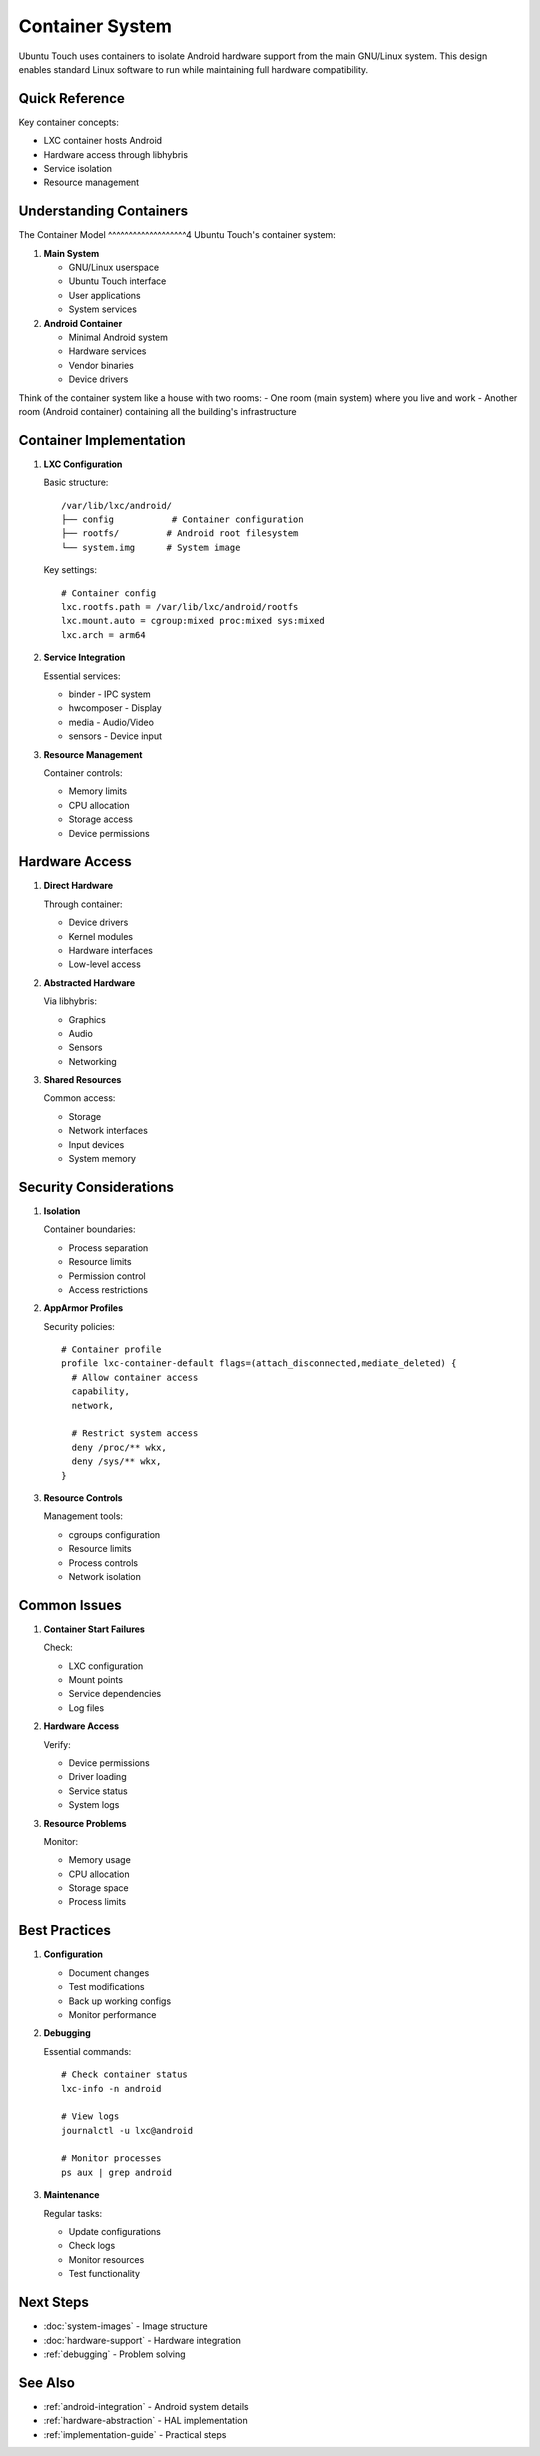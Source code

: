 Container System
================

Ubuntu Touch uses containers to isolate Android hardware support from the main GNU/Linux system. This design enables standard Linux software to run while maintaining full hardware compatibility.

Quick Reference
---------------
Key container concepts:

* LXC container hosts Android
* Hardware access through libhybris
* Service isolation
* Resource management

Understanding Containers
------------------------

The Container Model
^^^^^^^^^^^^^^^^^^^4
Ubuntu Touch's container system:

1. **Main System**

   * GNU/Linux userspace
   * Ubuntu Touch interface
   * User applications
   * System services

2. **Android Container**

   * Minimal Android system
   * Hardware services
   * Vendor binaries
   * Device drivers

Think of the container system like a house with two rooms:
- One room (main system) where you live and work
- Another room (Android container) containing all the building's infrastructure

Container Implementation
------------------------

1. **LXC Configuration**

   Basic structure::

    /var/lib/lxc/android/
    ├── config           # Container configuration
    ├── rootfs/         # Android root filesystem
    └── system.img      # System image

   Key settings::

    # Container config
    lxc.rootfs.path = /var/lib/lxc/android/rootfs
    lxc.mount.auto = cgroup:mixed proc:mixed sys:mixed
    lxc.arch = arm64

2. **Service Integration**

   Essential services:

   * binder - IPC system
   * hwcomposer - Display
   * media - Audio/Video
   * sensors - Device input

3. **Resource Management**

   Container controls:

   * Memory limits
   * CPU allocation
   * Storage access
   * Device permissions

Hardware Access
---------------

1. **Direct Hardware**
   
   Through container:

   * Device drivers
   * Kernel modules
   * Hardware interfaces
   * Low-level access

2. **Abstracted Hardware**
   
   Via libhybris:

   * Graphics
   * Audio
   * Sensors
   * Networking

3. **Shared Resources**
   
   Common access:

   * Storage
   * Network interfaces
   * Input devices
   * System memory

Security Considerations
-----------------------

1. **Isolation**
   
   Container boundaries:

   * Process separation
   * Resource limits
   * Permission control
   * Access restrictions

2. **AppArmor Profiles**

   Security policies::

    # Container profile
    profile lxc-container-default flags=(attach_disconnected,mediate_deleted) {
      # Allow container access
      capability,
      network,
      
      # Restrict system access
      deny /proc/** wkx,
      deny /sys/** wkx,
    }

3. **Resource Controls**
   
   Management tools:

   * cgroups configuration
   * Resource limits
   * Process controls
   * Network isolation

Common Issues
-------------

1. **Container Start Failures**
   
   Check:

   * LXC configuration
   * Mount points
   * Service dependencies
   * Log files

2. **Hardware Access**
   
   Verify:

   * Device permissions
   * Driver loading
   * Service status
   * System logs

3. **Resource Problems**
   
   Monitor:

   * Memory usage
   * CPU allocation
   * Storage space
   * Process limits

Best Practices
--------------

1. **Configuration**
   
   * Document changes
   * Test modifications
   * Back up working configs
   * Monitor performance

2. **Debugging**
   
   Essential commands::

    # Check container status
    lxc-info -n android
    
    # View logs
    journalctl -u lxc@android
    
    # Monitor processes
    ps aux | grep android

3. **Maintenance**
   
   Regular tasks:
   
   * Update configurations
   * Check logs
   * Monitor resources
   * Test functionality

Next Steps
----------

* :doc:`system-images` - Image structure
* :doc:`hardware-support` - Hardware integration
* :ref:`debugging` - Problem solving

See Also
--------
* :ref:`android-integration` - Android system details
* :ref:`hardware-abstraction` - HAL implementation
* :ref:`implementation-guide` - Practical steps